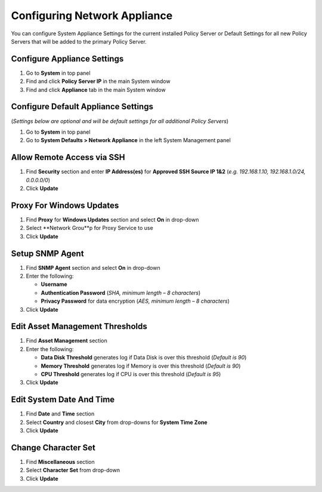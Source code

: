 Configuring Network Appliance
=============================

You can configure System Appliance Settings for the current installed Policy Server or Default Settings for all new Policy Servers that will be added to the primary Policy Server.

Configure Appliance Settings
----------------------------

#. Go to **System** in top panel
#. Find and click **Policy Server IP** in the main System window
#. Find and click **Appliance** tab in the main System window

Configure Default Appliance Settings
------------------------------------

(*Settings below are optional and will be default settings for all additional Policy Servers*)

#. Go to **System** in top panel
#. Go to **System Defaults > Network Appliance** in the left System Management panel

Allow Remote Access via SSH
---------------------------

#. Find **Security** section and enter **IP Address(es)** for **Approved SSH Source IP 1&2** (*e.g. 192.168.1.10, 192.168.1.0/24, 0.0.0.0/0*)
#. Click **Update**

Proxy For Windows Updates
-------------------------

#. Find **Proxy** for **Windows Updates** section and select **On** in drop-down
#. Select **Network Grou**p for Proxy Service to use
#. Click **Update**

Setup SNMP Agent
----------------

#. Find **SNMP Agent** section and select **On** in drop-down
#. Enter the following:

   - **Username**
   - **Authentication Password** (*SHA, minimum length – 8 characters*)
   - **Privacy Password** for data encryption (*AES, minimum length – 8 characters*)

#. Click **Update**

Edit Asset Management Thresholds
--------------------------------

#. Find **Asset Management** section
#. Enter the following:

   - **Data Disk Threshold** generates log if Data Disk is over this threshold (*Default is 90*)
   - **Memory Threshold** generates log if Memory is over this threshold (*Default is 90*)
   - **CPU Threshold** generates log if CPU is over this threshold (*Default is 95*)

#. Click **Update**

Edit System Date And Time
-------------------------

#. Find **Date** and **Time** section
#. Select **Country** and closest **City** from drop-downs for **System Time Zone**
#. Click **Update**

Change Character Set
--------------------

#. Find **Miscellaneous** section
#. Select **Character Set** from drop-down
#. Click **Update**
